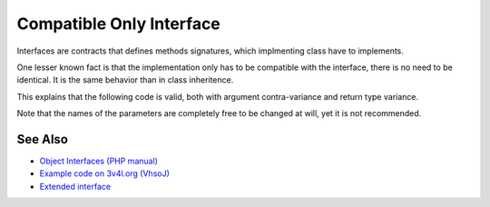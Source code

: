 .. _compatible-only-interface:

Compatible Only Interface
-------------------------

.. meta::
	:description:
		Compatible Only Interface: Interfaces are contracts that defines methods signatures, which implmenting class have to implements.
	:twitter:card: summary_large_image
	:twitter:site: @exakat
	:twitter:title: Compatible Only Interface
	:twitter:description: Compatible Only Interface: Interfaces are contracts that defines methods signatures, which implmenting class have to implements
	:twitter:creator: @exakat
	:twitter:image:src: https://php-tips.readthedocs.io/en/latest/_images/compatible_interface.png
	:og:image: https://php-tips.readthedocs.io/en/latest/_images/compatible_interface.png
	:og:title: Compatible Only Interface
	:og:type: article
	:og:description: Interfaces are contracts that defines methods signatures, which implmenting class have to implements
	:og:url: https://php-tips.readthedocs.io/en/latest/tips/compatible_interface.html
	:og:locale: en

.. raw:: html

	<script type="application/ld+json">{"@context":"https:\/\/schema.org","@graph":[{"@type":"WebPage","@id":"https:\/\/php-tips.readthedocs.io\/en\/latest\/tips\/compatible_interface.html","url":"https:\/\/php-tips.readthedocs.io\/en\/latest\/tips\/compatible_interface.html","name":"Compatible Only Interface","isPartOf":{"@id":"https:\/\/www.exakat.io\/"},"datePublished":"Thu, 24 Apr 2025 05:42:14 +0000","dateModified":"Thu, 24 Apr 2025 05:42:14 +0000","description":"Interfaces are contracts that defines methods signatures, which implmenting class have to implements","inLanguage":"en-US","potentialAction":[{"@type":"ReadAction","target":["https:\/\/php-tips.readthedocs.io\/en\/latest\/tips\/compatible_interface.html"]}]},{"@type":"WebSite","@id":"https:\/\/www.exakat.io\/","url":"https:\/\/www.exakat.io\/","name":"Exakat","description":"Smart PHP static analysis","inLanguage":"en-US"}]}</script>

Interfaces are contracts that defines methods signatures, which implmenting class have to implements.

One lesser known fact is that the implementation only has to be compatible with the interface, there is no need to be identical. It is the same behavior than in class inheritence.

This explains that the following code is valid, both with argument contra-variance and return type variance.

Note that the names of the parameters are completely free to be changed at will, yet it is not recommended.

.. image:: ../images/compatible_interface.png

See Also
________

* `Object Interfaces (PHP manual) <https://www.php.net/manual/en/language.oop5.interfaces.php>`_
* `Example code on 3v4l.org (VhsoJ) <https://3v4l.org/VhsoJ>`_
* `Extended interface <https://3v4l.org/u9kQ3>`_

